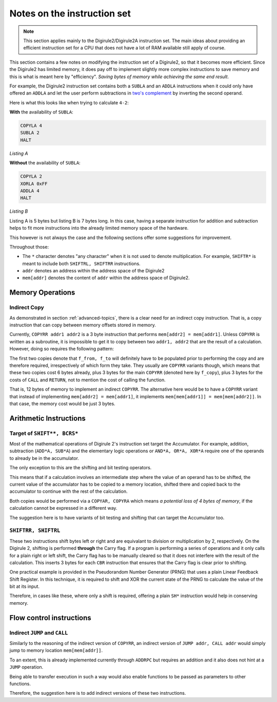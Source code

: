 ============================
Notes on the instruction set
============================

.. note::

    This section applies mainly to the Digirule2/Digirule2A instruction set. The main ideas about providing an 
    efficient instruction set for a CPU that does not have a lot of RAM available still apply of course.
    

This section contains a few notes on modifying the instruction set of a Digirule2, so that it becomes more efficient.
Since the Digirule2 has limited memory, it does pay off to implement slightly more complex instructions to save memory 
and this is what is meant here by "efficiency". *Saving bytes of memory while achieving the same end result*.

For example, the Digirule2 instruction set contains both a ``SUBLA`` and an ``ADDLA`` instructions when it could only 
have offered an ``ADDLA`` and let the user perform subtractions in 
`two's complement <https://en.wikipedia.org/wiki/Two%27s_complement>`_ by inverting the second operand.

Here is what this looks like when trying to calculate ``4-2``:

**With** the availability of ``SUBLA``: 

.. code-block:: DigiruleASM

    COPYLA 4
    SUBLA 2
    HALT

*Listing A*

**Without** the availability of ``SUBLA``:

.. code-block:: DigiruleASM

    COPYLA 2
    XORLA 0xFF
    ADDLA 4
    HALT

*Listing B*

Listing A is 5 bytes but listing B is 7 bytes long. In this case, having a separate instruction for addition and 
subtraction helps to fit more instructions into the already limited memory space of the hardware.

This however is not always the case and the following sections offer some suggestions for improvement.

Throughout those: 

* The ``*`` character denotes "any character" when it is not used to denote multiplication. For example, 
  ``SHIFTR*`` is meant to include both ``SHIFTRL, SHIFTRR`` instructions.
  
* ``addr`` denotes an address within the address space of the Digirule2

* ``mem[addr]`` denotes the content of ``addr`` within the address space of Digirule2.


.. _iset_notes_mem_ops:

Memory Operations
=================

Indirect Copy
-------------

As demonstrated in section :ref:`advanced-topics`, there is a clear need for an indirect copy instruction. That is, 
a copy instruction that can copy between memory offsets stored in memory.

Currently, ``COPYRR addr1 addr2`` is a 3 byte instruction that performs ``mem[addr2] = mem[addr1]``. Unless ``COPYRR`` 
is written as a subroutine, it is impossible to get it to copy between two ``addr1, addr2`` that are the result of 
a calculation. However, doing so requires the following pattern:

.. code-block:: DigiruleASM
    :linenos:

    COPY** f_crom
    COPY** f_to
    CALL f_copy

    f_copy:
    .DB 7
    f_from:
    .DB 0
    f_to:
    .DB 0
    RETURN

The first two copies denote that ``f_from, f_to`` will definitely have to be populated prior to performing the copy 
and are therefore required, irrespectively of which form they take. They usually are ``COPYRR`` variants though, 
which means that these two copies cost 6 bytes already, plus 3 bytes for the main ``COPYRR`` (denoted here by ``f_copy``),
plus 3 bytes for the costs of ``CALL`` and ``RETURN``, not to mention the cost of calling the function.

That is, 12 bytes of memory to implement an indirect ``COPYRR``. The alternative here would be to have a ``COPYRR`` 
variant that instead of implementing ``mem[addr2] = mem[addr1]``, it implements ``mem[mem[addr1]] = mem[mem[addr2]]``.
In that case, the memory cost would be just 3 bytes.


Arithmetic Instructions
=======================

Target of ``SHIFT**, BCRS*``
----------------------------

Most of the mathematical operations of Digirule 2's instruction set target the Accumulator. For example, addition, 
subtraction (``ADD*A, SUB*A``) and the elementary logic operations or ``AND*A, OR*A, XOR*A`` require one of the 
operands to already be in the accumulator.

The only exception to this are the shifting and bit testing operators.

This means that if a calculation involves an intermediate step where the value of an operand has to be shifted, the 
current value of the accumulator has to be copied to a memory location, shifted there and copied back to the accumulator
to continue with the rest of the calculation.

Both copies would be performed via a ``COPYAR, COPYRA`` which means *a potential loss of 4 bytes of memory*, if the 
calculation cannot be expressed in a different way.

The suggestion here is to have variants of bit testing and shifting that can target the Accumulator too.

``SHIFTRR, SHIFTRL``
--------------------

These two instructions shift bytes left or right and are equivalant to division or multiplication by 2, respectively.
On the Digirule 2, shifting is performed **through** the Carry flag. If a program is performing
a series of operations and it only calls for a plain right or left shift, the Carry flag has to be manually 
cleared so that it does not interfere with the result of the calculation. This inserts 3 bytes for each ``CBR`` 
instruction that ensures that the Carry flag is clear prior to shifting.

One practical example is provided in the Pseudorandom Number Generator (PRNG) that uses a plain Linear Feedback Shift 
Register. In this technique, it is required to shift and XOR the current state of the PRNG to calculate the value of the
bit at its input. 

Therefore, in cases like these, where only a shift is required, offering a plain ``SH*`` instruction would help in
conserving memory.


Flow control instructions
=========================

Indirect ``JUMP`` and ``CALL``
-----------------------------

Similarly to the reasoning of the indirect version of ``COPYRR``, an indirect version of ``JUMP addr, CALL addr`` would 
simply jump to memory location ``mem[mem[addr]]``.

To an extent, this is already implemented currently through ``ADDRPC`` but requires an addition and it also does not 
hint at a ``JUMP`` operation.

Being able to transfer execution in such a way would also enable functions to be passed as parameters to other
functions.

Therefore, the suggestion here is to add indirect versions of these two instructions.


